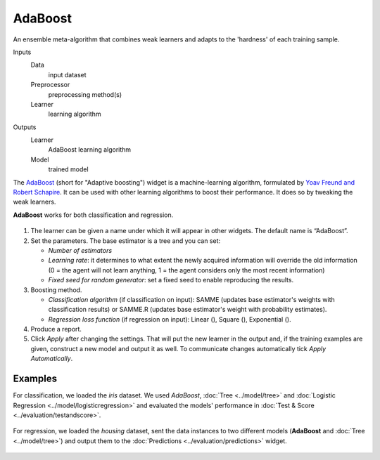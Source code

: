 AdaBoost
========

An ensemble meta-algorithm that combines weak learners and adapts to the 'hardness' of each training sample.

Inputs
    Data
        input dataset
    Preprocessor
        preprocessing method(s)
    Learner
        learning algorithm

Outputs
    Learner
        AdaBoost learning algorithm
    Model
        trained model


The `AdaBoost <https://en.wikipedia.org/wiki/AdaBoost>`_ (short for "Adaptive boosting") widget is a machine-learning algorithm, formulated by `Yoav Freund and Robert Schapire <https://cseweb.ucsd.edu/~yfreund/papers/IntroToBoosting.pdf>`_. It can be used with other learning algorithms to boost their performance. It does so by tweaking the weak learners.

**AdaBoost** works for both classification and regression.

.. figure:: images/AdaBoost-stamped.png
   :scale: 50%

1. The learner can be given a name under which it will appear in other widgets. The default name is “AdaBoost”.
2. Set the parameters. The base estimator is a tree and you can set: 

   -  *Number of estimators*
   -  *Learning rate*: it determines to what extent the newly acquired information will override the old information (0 = the agent will not learn anything, 1 = the agent considers only the most recent information)
   -  *Fixed seed for random generator*: set a fixed seed to enable reproducing the results.

3. Boosting method.

   -  *Classification algorithm* (if classification on input): SAMME (updates base estimator's weights with classification results) or SAMME.R (updates base estimator's weight with probability estimates).
   -  *Regression loss function* (if regression on input): Linear (), Square (), Exponential ().

4. Produce a report.
5. Click *Apply* after changing the settings. That will put the new learner in the output and, if the training examples are given, construct a new model and output it as well. To communicate changes automatically tick *Apply Automatically*. 

Examples
--------

For classification, we loaded the *iris* dataset. We used *AdaBoost*, :doc:`Tree <../model/tree>` and :doc:`Logistic Regression <../model/logisticregression>` and evaluated the models' performance in :doc:`Test & Score <../evaluation/testandscore>`.

.. figure:: images/AdaBoost-classification.png

For regression, we loaded the *housing* dataset, sent the data instances to two different models (**AdaBoost** and :doc:`Tree <../model/tree>`) and output them to the :doc:`Predictions <../evaluation/predictions>` widget. 

.. figure:: images/AdaBoost-regression.png

